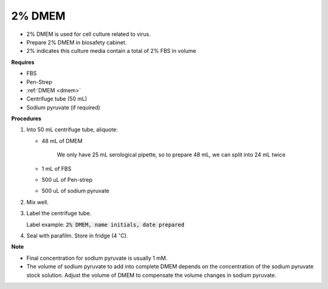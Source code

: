.. _2 dmem:

2% DMEM 
=======

* 2% DMEM is used for cell culture related to virus. 
* Prepare 2% DMEM in biosafety cabinet. 
* 2% indicates this culture media contain a total of 2% FBS in volume

**Requires**

* FBS
* Pen-Strep
* :ref:`DMEM <dmem>`
* Centrifuge tube (50 mL)
* Sodium pyruvate (if required)

**Procedures**

#. Into 50 mL centrifuge tube, aliquote:

   * 48 mL of DMEM

      We only have 25 mL serological pipette, so to prepare 48 mL, we can split into 24 mL twice 

   * 1 mL of FBS
   * 500 uL of Pen-strep
   * 500 uL of sodium pyruvate 

#. Mix well. 
#. Label the centrifuge tube.

   Label example: :code:`2% DMEM, name initials, date prepared`

#. Seal with parafilm. Store in fridge (4 :math:`^{\circ}`\ C).

**Note**

* Final concentration for sodium pyruvate is usually 1 mM.
* The volume of sodium pyruvate to add into complete DMEM depends on the concentration of the sodium pyruvate stock solution. Adjust the volume of DMEM to compensate the volume changes in sodium pyruvate.